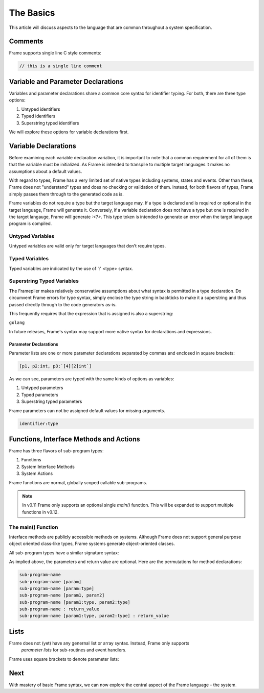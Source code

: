 ==========
The Basics
==========

This article will discuss aspects to the language that are common throughout
a system specification.

Comments
--------

Frame supports single line C style comments:

.. code-block::

    // this is a single line comment


Variable and Parameter Declarations
-----------------------------------

Variables and parameter declarations share a common core syntax for identifier typing. For both, there 
are three type options:

#. Untyped identifiers
#. Typed identifiers
#. Superstring typed identifiers

We will explore these options for variable declarations first. 

.. _variable_declarations:

Variable Declarations
---------------------

Before examining each variable declaration variation, it is important to note that a common requirement 
for all of them is that the variable must be initialized. As Frame is intended to transpile to multiple
target languages it makes no assumptions about a default values.

With regard to types, Frame has a very limited set of native types including systems, states and events. 
Other than these, Frame does not "understand" types and does no checking or validation of them. Instead,
for both flavors of types, Frame simply passes them through to the generated code as is.  

Frame variables do not require a type but the target language may. If a type is declared and 
is required or optional in the target language, Frame will generate it. 
Conversely, if a variable declaration does not have a type but one is required in the target langauge,
Frame will generate `:<?>`. This type token is intended to generate an error when the target language program is compiled. 


Untyped Variables
~~~~~~~~~~~~~~~~~

Untyped variables are valid only for target languages that don't require types. 

.. code-block::
    :caption: Untyped Variable Declaration

    // var <name> = <intializer_expr>
    var x = 0  
    var name = "Spock"
    var value = nil

Typed Variables
~~~~~~~~~~~~~~~~~ 

Typed variables are indicated by the use of ':' <type> syntax. 

.. code-block::
    :caption: Typed Variable Declaration

    var <name>:<type> = <intializer_expr>
    var x:int = 1  // p
    var <name> = <intializer_expr>

Superstring Typed Variables
~~~~~~~~~~~~~~~~~ 

The Framepiler makes relatively conservative assumptions about what syntax is permitted in a type 
declaration. Do circumvent Frame errors for type syntax, simply enclose the type string in backticks to 
make it a superstring and thus passed directly through to the code generators as-is.

This frequently requires that the expression that is assigned is also a superstring: 

``golang``

.. code-block::
    :caption: Superstring Typed Variable Declaration

    var <name>:<`type`> = <intializer_expr>
    var array:`[4][2]int` =  `[4][2]int{{10, 11}, {20, 21}, {30, 31}, {40, 41}}`

In future releases, Frame's syntax may support more native syntax for declarations and expressions. 

Parameter Declarations
^^^^^^^^^^^^^^^^^^^^^^

Parameter lists are one or
more parameter declarations separated by commas and enclosed in square brackets:

.. code-block::

    [p1, p2:int, p3:`[4][2]int`]


As we can see, parameters are typed with the same kinds of options as variables:

#. Untyped parameters
#. Typed parameters
#. Superstring typed parameters

Frame parameters can not be assigned default values for missing arguments.

.. code-block::

    identifier:type


.. _methods:

Functions, Interface Methods and Actions
-------

Frame has three flavors of sub-program types:

#. Functions 
#. System Interface Methods
#. System Actions

Frame functions are normal, globally scoped callable sub-programs. 

.. NOTE::
    In v0.11 Frame only supports an optional single `main()` function. This will be expanded 
    to support multiple functions in v0.12.

The main() Function 
~~~~~~~~~~~~~~~~~~


Interface methods are publicly accessible methods on systems. Although Frame does not  
support general purpose object oriented class-like types, Frame systems generate object-oriented classes.

All sub-program types have a similar signature syntax:

.. code-block::
    :caption: Sub-program Name Syntax 

    <sub-program-name> <parameters-opt> <return-value-opt>

As implied above, the parameters and return value are optional. Here are the
permutations for method declarations:

.. code-block::

    sub-program-name
    sub-program-name [param]
    sub-program-name [param:type]
    sub-program-name [param1, param2]
    sub-program-name [param1:type, param2:type]
    sub-program-name : return_value
    sub-program-name [param1:type, param2:type] : return_value

Lists
-----

Frame does not (yet) have any genernal list or array syntax. Instead, Frame only supports
 *parameter lists* for sub-routines and event handlers.

Frame uses square brackets to denote parameter lists:

.. code-block::
    :caption: Frame Parameter Lists

    |msg| [x,y] ^           // Event Handler Parameter List
    foo [x:int,y:string]    // Sub-routine Parameter List

Next
----

With mastery of basic Frame syntax, we can now explore the central aspect of the Frame language - 
the system. 

